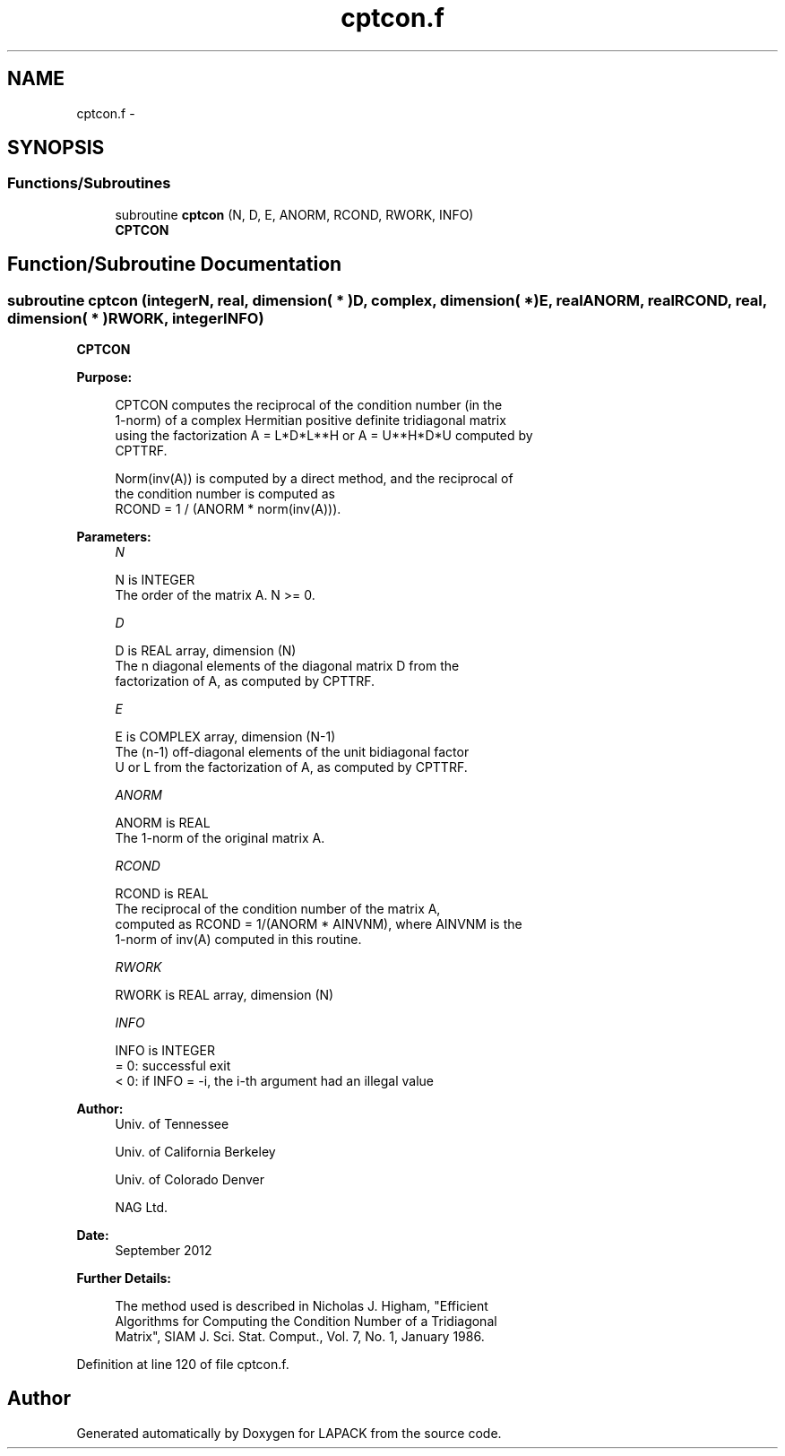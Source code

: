 .TH "cptcon.f" 3 "Sat Nov 16 2013" "Version 3.4.2" "LAPACK" \" -*- nroff -*-
.ad l
.nh
.SH NAME
cptcon.f \- 
.SH SYNOPSIS
.br
.PP
.SS "Functions/Subroutines"

.in +1c
.ti -1c
.RI "subroutine \fBcptcon\fP (N, D, E, ANORM, RCOND, RWORK, INFO)"
.br
.RI "\fI\fBCPTCON\fP \fP"
.in -1c
.SH "Function/Subroutine Documentation"
.PP 
.SS "subroutine cptcon (integerN, real, dimension( * )D, complex, dimension( * )E, realANORM, realRCOND, real, dimension( * )RWORK, integerINFO)"

.PP
\fBCPTCON\fP  
.PP
\fBPurpose: \fP
.RS 4

.PP
.nf
 CPTCON computes the reciprocal of the condition number (in the
 1-norm) of a complex Hermitian positive definite tridiagonal matrix
 using the factorization A = L*D*L**H or A = U**H*D*U computed by
 CPTTRF.

 Norm(inv(A)) is computed by a direct method, and the reciprocal of
 the condition number is computed as
                  RCOND = 1 / (ANORM * norm(inv(A))).
.fi
.PP
 
.RE
.PP
\fBParameters:\fP
.RS 4
\fIN\fP 
.PP
.nf
          N is INTEGER
          The order of the matrix A.  N >= 0.
.fi
.PP
.br
\fID\fP 
.PP
.nf
          D is REAL array, dimension (N)
          The n diagonal elements of the diagonal matrix D from the
          factorization of A, as computed by CPTTRF.
.fi
.PP
.br
\fIE\fP 
.PP
.nf
          E is COMPLEX array, dimension (N-1)
          The (n-1) off-diagonal elements of the unit bidiagonal factor
          U or L from the factorization of A, as computed by CPTTRF.
.fi
.PP
.br
\fIANORM\fP 
.PP
.nf
          ANORM is REAL
          The 1-norm of the original matrix A.
.fi
.PP
.br
\fIRCOND\fP 
.PP
.nf
          RCOND is REAL
          The reciprocal of the condition number of the matrix A,
          computed as RCOND = 1/(ANORM * AINVNM), where AINVNM is the
          1-norm of inv(A) computed in this routine.
.fi
.PP
.br
\fIRWORK\fP 
.PP
.nf
          RWORK is REAL array, dimension (N)
.fi
.PP
.br
\fIINFO\fP 
.PP
.nf
          INFO is INTEGER
          = 0:  successful exit
          < 0:  if INFO = -i, the i-th argument had an illegal value
.fi
.PP
 
.RE
.PP
\fBAuthor:\fP
.RS 4
Univ\&. of Tennessee 
.PP
Univ\&. of California Berkeley 
.PP
Univ\&. of Colorado Denver 
.PP
NAG Ltd\&. 
.RE
.PP
\fBDate:\fP
.RS 4
September 2012 
.RE
.PP
\fBFurther Details: \fP
.RS 4

.PP
.nf
  The method used is described in Nicholas J. Higham, "Efficient
  Algorithms for Computing the Condition Number of a Tridiagonal
  Matrix", SIAM J. Sci. Stat. Comput., Vol. 7, No. 1, January 1986.
.fi
.PP
 
.RE
.PP

.PP
Definition at line 120 of file cptcon\&.f\&.
.SH "Author"
.PP 
Generated automatically by Doxygen for LAPACK from the source code\&.
